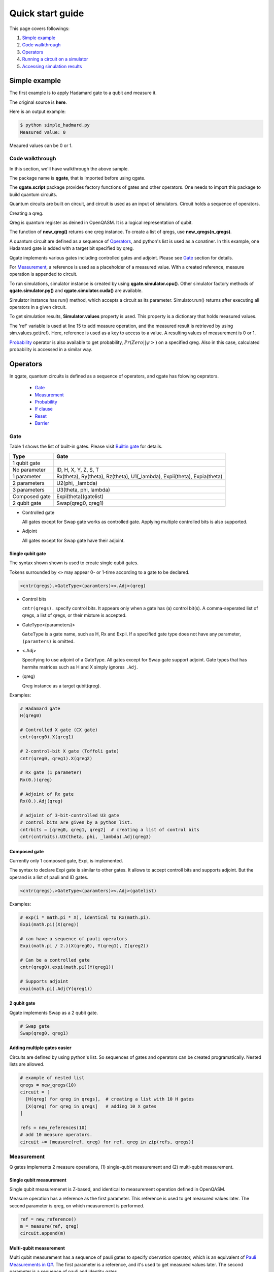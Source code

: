 Quick start guide
=================

This page covers followings:

#. `Simple example`_

#. `Code walkthrough`_
   
#. Operators_

#. `Running a circuit on a simulator`_

#. `Accessing simulation results`_


Simple example
--------------

The first example is to apply Hadamard gate to a qubit and measure it.

The original source is **here**.

.. code-block:: python
   :linenos:
      
   # importing qgate packages
   import qgate
   from qgate.script import *
   
   # creating a qreg.
   qreg = new_qreg()

   # creating a quantum circuit with one H gate.
   circuit = [ H(qreg) ]

   # creating reference as a placeholder to store a result. 
   ref = new_reference()
   
   # adding measure operation
   m = measure(ref, qreg)
   circuit.append(m)

   # creating simulator instance, and run circuit.
   sim = qgate.simulator.cpu()
   sim.run(circuit)

   # accesing simulation results
   value = sim.values.get(ref)
   print('Measured value: ' + str(value))


Here is an output example:

.. code-block:: bash

   $ python simple_hadmard.py
   Measured value: 0

Meaured values can be 0 or 1.


Code walkthrough
^^^^^^^^^^^^^^^^

In this section, we'll have walkthrough the above sample.

.. code-block:: python
   :lineno-start: 1
   
   # importing qgate packages
   import qgate
   from qgate.script import *
   

The package name is **qgate**, that is imported before using qgate.

The **qgate.script** package provides factory functions of gates and other operators.  One needs to import this package to build quantum circuits.

Quantum circuits are built on circuit, and circuit is  used as an input of simulators.
Circuit holds a sequence of operators.

.. code-block:: python
   :lineno-start: 5
		  
   # creating a qreg
   qreg = new_qreg()

Creating a qreg.

Qreg is quantum register as deined in OpenQASM.  It is a logical representation of qubit.

The function of **new_qreg()** returns one qreg instance.  To create a list of qregs, use **new_qregs(n_qregs)**.
   

.. code-block:: python
   :lineno-start: 8

   # creating a quantum circuit with one H gate
   circuit = [ H(qreg) ]

A quantum circuit are defined as a sequence of Operators_, and python's list is used as a conatiner.  In this example, one Hadamard gate is added with a target bit specified by qreg.

Qgate implements various gates including controlled gates and adjoint. Please see `Gate`_ section for details.

.. code-block:: python
   :lineno-start: 11

   # creating reference as a placeholder to store a result. 
   ref = new_reference()

   # creating measure operation, and add it to the circuit.
   m = measure(ref, qreg)
   circuit.append(m)
   

For Measurement_, a reference is used as a placeholder of a measured value.
With a created reference, measure operation is appended to circuit.

.. code-block:: python
   :lineno-start: 18
   
   # creating simulator instance, and run circuit.
   sim = qgate.simulator.cpu()
   sim.run(circuit)


To run simulations, simulator instance is created by using **qgate.simulator.cpu()**.  Other simulator factory methods of **qgate.simulator.py()** and **qgate.simulator.cuda()** are available.

Simulator instance has run() method, which accepts a circuit as its parameter.  Simulator.run() returns after executing all operators in a given circuit.
   
.. code-block:: python
   :lineno-start: 22
		  
   # accesing simulation results
   value = sim.values.get(ref)
   print('Measured value: ' + str(value))

To get simulation results, **Simulator.values** property is used.  This property is a dictionary that holds measured values.

The 'ref' variable is used at line 15 to add measure operation, and the measured result is retrieved by using sim.values.get(ref).  Here, reference is used as a key to access to a value.  A resulting values of measurement is 0 or 1.

Probability_ operator is also available to get probability, :math:`Pr(Zero||\psi>)` on a specified qreg.  Also in this case, calculated probability is accessed in a similar way.


Operators
---------

In qgate, quantum circuits is defined as a sequence of operators, and qgate has folowing oeprators.
  
  * Gate_
    
  * Measurement_

  * Probability_
    
  * `If clause`_
    
  * Reset_
    
  * Barrier_


Gate
^^^^

Table 1 shows the list of built-in gates. Please visit `Builtin gate <gate.html>`_ for details.

================ ============================================================================
 Type            Gate
================ ============================================================================
 1 qubit gate     
   No parameter    ID, H, X, Y, Z, S, T
   1 parameter     Rx(theta), Ry(theta), Rz(theta), U1(_lambda), Expii(theta), Expia(theta)
   2 parameters    U2(phi, _lambda)
   3 parameters    U3(theta, phi, lambda)
 Composed gate   Expi(theta)(gatelist)
 2 qubit gate    Swap(qreg0, qreg1)
================ ============================================================================

- Controlled gate

  All gates except for Swap gate works as controlled gate.  Applying multiple controlled bits is also supported.

- Adjoint

  All gates except for Swap gate have their adjoint.


Single qubit gate
+++++++++++++++++

The syntax shown shown is used to create single qubit gates.

Tokens surrounded by ``<>`` may appear 0- or 1-time according to a gate to be declared.

.. code-block:: python

  <cntr(qregs).>GateType<(paramters)><.Adj>(qreg)

- Control bits

  ``cntr(qregs).`` specify control bits.  It appears only when a gate has (a) control bit(s).
  A comma-seperated list of qregs, a list of qregs, or their mixture is accepted.

- GateType<(parameters)>

  ``GateType`` is a gate name, such as H, Rx and Expii.
  If a specified gate type does not have any parameter, ``(paramters)`` is omitted.

- <.Adj>

  Specifying to use adjoint of a GateType.
  All gates except for Swap gate support adjoint.  Gate types that has hermite matrices such as H and X simply ignores ``.Adj``.

- (qreg)

  Qreg instance as a target qubit(qreg).


Examples:

.. code-block:: python

   # Hadamard gate
   H(qreg0)

   # Controlled X gate (CX gate)
   cntr(qreg0).X(qreg1)

   # 2-control-bit X gate (Toffoli gate)
   cntr(qreg0, qreg1).X(qreg2)

   # Rx gate (1 parameter)
   Rx(0.)(qreg)

   # Adjoint of Rx gate
   Rx(0.).Adj(qreg)

   # adjoint of 3-bit-controlled U3 gate
   # control bits are given by a python list.
   cntrbits = [qreg0, qreg1, qreg2]  # creating a list of control bits
   cntr(cntrbits).U3(theta, phi, _lambda).Adj(qreg3)


Composed gate
+++++++++++++

Currently only 1 composed gate, Expi, is implemented.

The syntax to declare Expi gate is similar to other gates.  It allows to accept controll bits and supports adjoint.  But the operand is a list of pauli and ID gates.

.. code-block:: python

   <cntr(qregs).>GateType<(paramters)><.Adj>(gatelist)

Examples:

.. code-block:: python

   # exp(i * math.pi * X), identical to Rx(math.pi).
   Expi(math.pi)(X(qreg))

   # can have a sequence of pauli operators
   Expi(math.pi / 2.)(X(qreg0), Y(qreg1), Z(qreg2))
   
   # Can be a controlled gate
   cntr(qreg0).expi(math.pi)(Y(qreg1))
   
   # Supports adjoint
   expi(math.pi).Adj(Y(qreg1))
   

2 qubit gate
++++++++++++

Qgate implements Swap as a 2 qubit gate.

.. code-block:: python

   # Swap gate
   Swap(qreg0, qreg1)

   
   
Adding multiple gates easier
++++++++++++++++++++++++++++

Circuits are defined by using python's list.  So sequences of gates and operators can be created programatically.  Nested lists are allowed.

.. code-block:: python

   # example of nested list
   qregs = new_qregs(10)
   circuit = [
     [H(qreg) for qreg in qregs],  # creating a list with 10 H gates
     [X(qreg) for qreg in qregs]   # adding 10 X gates
   ]

   refs = new_references(10)
   # add 10 measure operators.
   circuit += [measure(ref, qreg) for ref, qreg in zip(refs, qregs)]


Measurement
^^^^^^^^^^^

Q gates implements 2 measure operations, (1) single-qubit measurement and (2) multi-qubit measurement.

Single qubit measurement
++++++++++++++++++++++++++++++++

Single qubit measuremenet is Z-based, and identical to measurement operation defined in OpenQASM.

Measure operation has a reference as the first parameter.  This reference is used to get measured values later.  The second parameter is qreg, on which measurement is performed.

.. code-block:: python

   ref = new_reference()
   m = measure(ref, qreg)
   circuit.append(m)


Multi-qubit measurement
+++++++++++++++++++++++

Multi qubit measurement has a sequence of pauli gates to specify obervation operator, which is an equivalent of `Pauli Measurements in Q# <https://docs.microsoft.com/en-us/quantum/concepts/pauli-measurements>`_.
The first parameter is a reference, and it's used to get measured values later.  The second parameter is a sequence of pauli and identity gates .

.. code-block:: python

   ref = new_reference()
   gatelist = [X(qreg0), Y(qreg1)]
   m = measure(ref, gatelist)
   circuit.append(m)

   
Probability
^^^^^^^^^^^

Probablity operators calculate probablity, :math:`Pr(Zero||\psi>)` on a specified qreg.

There're 2 probability operations, (1) single qubit probability and (2) multi-qubit probability.  Probability operators returns probability if measurement result is 0.  Single- and multi-qubit probability calculations are available.

.. code-block:: python

   ref = new_reference()
   
   # single qubit probability
   p = prob(ref, qreg)
   circuit.append(p)
   
   # multi qubit probability
   gatelist = [X(qreg0), Y(qreg1)]
   p = prob(ref, gatelist)
   circuit.append(p)


If clause
^^^^^^^^^

If clause is for conditional execution in quantum circuits.

if_(refs, cond, clause)

The first argument, refs, is one reference or a list of references.  The second parameter, cond, is a integer value or a function.  The third parameter, clause, is an operator or a list of operators.


cond as integer value
+++++++++++++++++++++

When ref is one reference, values referenced by refs are compared with the given integer value.  If they're equal, clause is executed.

The paramter, ref, can be a list of references.  In thie case, ref is converted to an integer value accodring to the code shown below, and compared with the cond value.  This mimics OpenQASM if statement.

If ref is not measured, referenced value is 0.

.. code-block:: python
		
   v = 0
   for idx, ref in enumerate(refs):
       if get_value_from_ref(ref) == 1 :
           v |= 1 << idx

   if v == cond :
       ... run operators in clause ...


Examples.

.. code-block:: python

   # if clause with one ref.
   circuit.append( if_(ref, 1, X(qreg)) )

   # if clause with 3 refs.
   refs = new_references(3)
   
   ... measure somewhere.

   # if values referred by refs[0] and refs[1] are 1,
   # and one referred by refs[2] is not 1,
   # X(qreg) is applied to qreg.
   circuit.append( if_(refs, 3, X(qreg)) )
   

cond as an function
+++++++++++++++++++

When refs is one reference, a value referenced by refs are passed to the function specified in cond.  If the function returns True, clause is executed.

If refs is a list of references, unpacked referred values are passed to the given function.  If the function returns True, clause is executed.

If ref is not measured, referenced value is None.

.. code-block:: python

   # if with one reference
   # if a value referred by ref is 0, X(qreg) is executed.
   i = if_(ref, lambda x: return x == 0, [X(qreg)])
   circuit.append(i)

   # if with a list of references
   refs = new_references(3)
   
   ... measure somewhere.

   # if values referred by refs[0] and refs[1] are 1, and a value referred by refs[2] is 0,
   # X(qreg) is applied to qreg.
   i = if_(refs,
           lambda v0, v1, v2 : return (v0 == 1) and (v1 == 1) and (v2 == 0),
	   X(qreg))
   circuit.append(i)


Reset
^^^^^

Reset operation resets one or multiple qubits to `|0>` state.

A qreg should be measured before Reset operation.

The qubits is not measured, Reset will raise an error.

.. code-block:: python

   # resetting qubit
   circuit.append(reset(qreg))

   # equivalent code.
   
   measure(ref, qreg)     # qreg is measured somewhere before reset().
   ...
   if_(ref, 1, X(qreg))   # negate qreg when a measured value is 1.
		
   
Barrier
^^^^^^^

Barrier operation works as barrier on quantum circuit optimization (to be implemented later versions).  Barrier can accept single or multiple qregs.

.. code-block:: python

   # barrier, 1 qreg
   circuit.append(barrier(qreg))

   # barrier, 2 qregs
   circuit.append(barrier([qreg0, qreg1]))



Running a circuit on a simulator
--------------------------------

Simulator instance is created by using **qgate.simulator.<runtime>()**, where runtime is py, cpu and cuda.

Qgate currently implements 3 versions of simulators, (1) python, (2) CPU(multicore), and (3) GPU(CUDA) versions, please visit `Simulator <simulator.html>`_ for details.

Simulator holds simulation results.  They are accessed from properties of **Simulator.values** and **Simulator.qubits**.

Accessing simulation results
^^^^^^^^^^^^^^^^^^^^^^^^^^^^

**Simulator.values** is a dictionary of values obtained during simulation.

In quantum circuits, references are used to create measure and prob operations.  By using references given for these opeartors, simulation results are retrieved.

Simulator.values.get() is used to get referred values, and it accepts one reference or a list of references.  If one reference is passed, one referred value is returned.  If a list of references is passed, a list of referred values is returned.

.. code-block:: python

   # getting one value associated with ref.
   v = sim.values.get(ref)

   # getting value list associated with reference list
   values = sim.values.get(refs)


Accessing state vector
^^^^^^^^^^^^^^^^^^^^^^

**Simulator.qubits.states** return a copy of state vector, and is accessed like numpy arrays. It acceepts slices.

**qgate.dump()** is avaialble to dump state vector.

.. code-block:: python

   # getting whole state vector.
   v = sim.qubits.states[:]

   # getting states for odd index-th elements.
   v = sim.qubits.states[1::2]

   # dump states
   qgate.dump(qubits.states)


.. note::

   Simulator.qubits.states internally calculates and copies values. For performance reasons, please make a copy of values.

.. code-block:: python

   sim.run(...)        # run a circuit.
   
   # Expected usage
   states = sim.states[:]     # copy all states
   for i in range(N) :
       v = states[i]
       ... use v to calculate something ...

   # Unexpected usage
   for i in range(N) :
       states = sim.states[i]  # accessing one by one, it's slow.
       ... use v to calculate something ...
   

Getting probability as array
^^^^^^^^^^^^^^^^^^^^^^^^^^^^

**Simulator.qubits.prob** returns array of probability, and is accessed like numpy arrays.  The same note for Simulator.qubits.states is applied for performance reasons.

**qgate.dump()** is also avaialble to dump probablity.

.. code-block:: python

   # getting whole state vector.
   v = sim.qubits.prob[:]

   # getting states for odd index-th elements.
   v = sim.qubits.prob[1::2]

   # dump probability
   qgate.dump(sim.prob)

